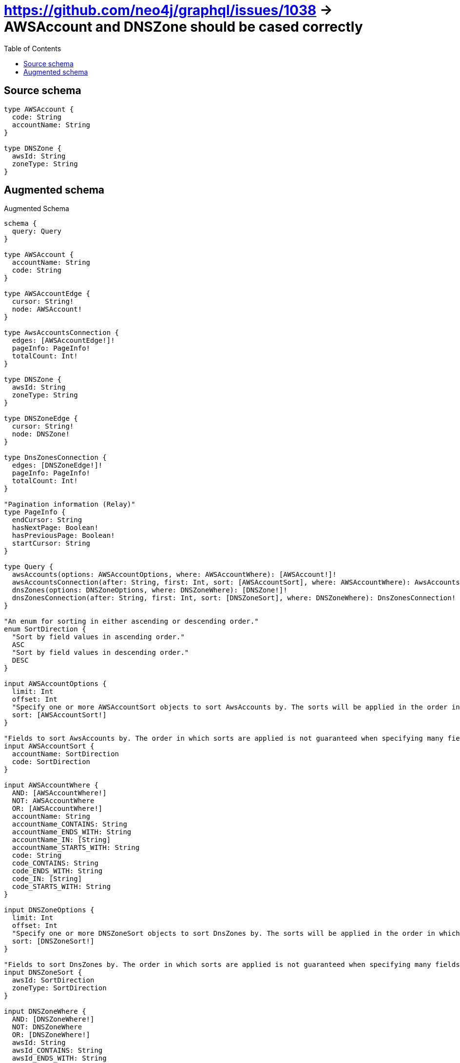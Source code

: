 :toc:

= https://github.com/neo4j/graphql/issues/1038 -> AWSAccount and DNSZone should be cased correctly

== Source schema

[source,graphql,schema=true]
----
type AWSAccount {
  code: String
  accountName: String
}

type DNSZone {
  awsId: String
  zoneType: String
}
----

== Augmented schema

.Augmented Schema
[source,graphql]
----
schema {
  query: Query
}

type AWSAccount {
  accountName: String
  code: String
}

type AWSAccountEdge {
  cursor: String!
  node: AWSAccount!
}

type AwsAccountsConnection {
  edges: [AWSAccountEdge!]!
  pageInfo: PageInfo!
  totalCount: Int!
}

type DNSZone {
  awsId: String
  zoneType: String
}

type DNSZoneEdge {
  cursor: String!
  node: DNSZone!
}

type DnsZonesConnection {
  edges: [DNSZoneEdge!]!
  pageInfo: PageInfo!
  totalCount: Int!
}

"Pagination information (Relay)"
type PageInfo {
  endCursor: String
  hasNextPage: Boolean!
  hasPreviousPage: Boolean!
  startCursor: String
}

type Query {
  awsAccounts(options: AWSAccountOptions, where: AWSAccountWhere): [AWSAccount!]!
  awsAccountsConnection(after: String, first: Int, sort: [AWSAccountSort], where: AWSAccountWhere): AwsAccountsConnection!
  dnsZones(options: DNSZoneOptions, where: DNSZoneWhere): [DNSZone!]!
  dnsZonesConnection(after: String, first: Int, sort: [DNSZoneSort], where: DNSZoneWhere): DnsZonesConnection!
}

"An enum for sorting in either ascending or descending order."
enum SortDirection {
  "Sort by field values in ascending order."
  ASC
  "Sort by field values in descending order."
  DESC
}

input AWSAccountOptions {
  limit: Int
  offset: Int
  "Specify one or more AWSAccountSort objects to sort AwsAccounts by. The sorts will be applied in the order in which they are arranged in the array."
  sort: [AWSAccountSort!]
}

"Fields to sort AwsAccounts by. The order in which sorts are applied is not guaranteed when specifying many fields in one AWSAccountSort object."
input AWSAccountSort {
  accountName: SortDirection
  code: SortDirection
}

input AWSAccountWhere {
  AND: [AWSAccountWhere!]
  NOT: AWSAccountWhere
  OR: [AWSAccountWhere!]
  accountName: String
  accountName_CONTAINS: String
  accountName_ENDS_WITH: String
  accountName_IN: [String]
  accountName_STARTS_WITH: String
  code: String
  code_CONTAINS: String
  code_ENDS_WITH: String
  code_IN: [String]
  code_STARTS_WITH: String
}

input DNSZoneOptions {
  limit: Int
  offset: Int
  "Specify one or more DNSZoneSort objects to sort DnsZones by. The sorts will be applied in the order in which they are arranged in the array."
  sort: [DNSZoneSort!]
}

"Fields to sort DnsZones by. The order in which sorts are applied is not guaranteed when specifying many fields in one DNSZoneSort object."
input DNSZoneSort {
  awsId: SortDirection
  zoneType: SortDirection
}

input DNSZoneWhere {
  AND: [DNSZoneWhere!]
  NOT: DNSZoneWhere
  OR: [DNSZoneWhere!]
  awsId: String
  awsId_CONTAINS: String
  awsId_ENDS_WITH: String
  awsId_IN: [String]
  awsId_STARTS_WITH: String
  zoneType: String
  zoneType_CONTAINS: String
  zoneType_ENDS_WITH: String
  zoneType_IN: [String]
  zoneType_STARTS_WITH: String
}

----

'''

